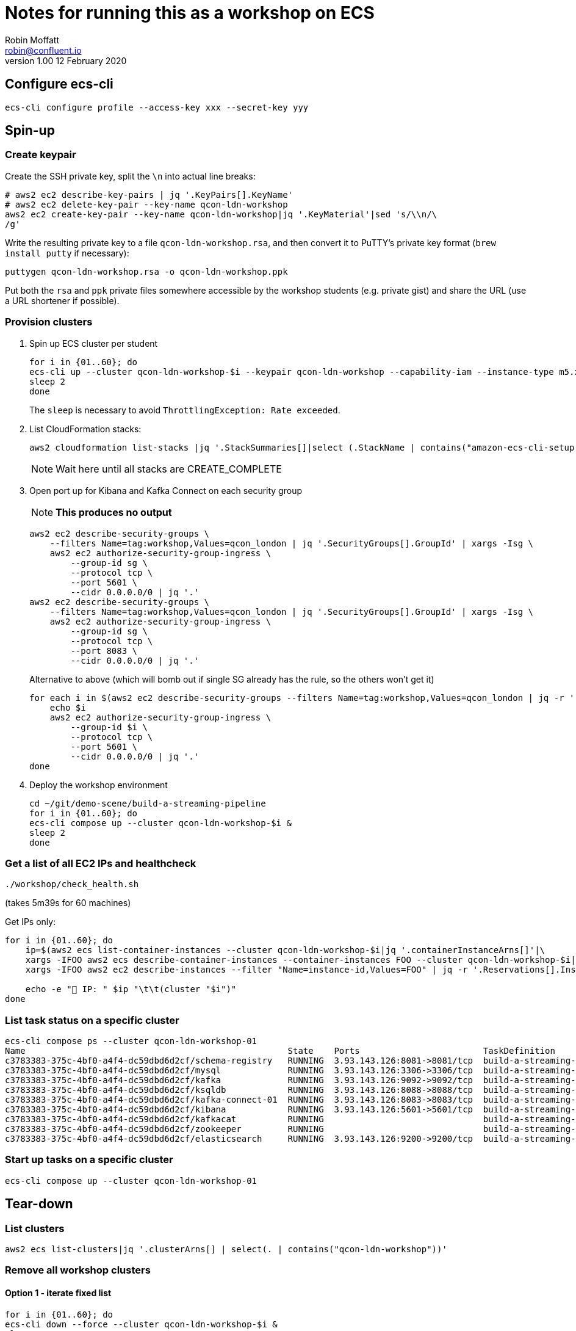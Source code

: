 = Notes for running this as a workshop on ECS
Robin Moffatt <robin@confluent.io>
v1.00 12 February 2020

== Configure ecs-cli

[source,bash]
----
ecs-cli configure profile --access-key xxx --secret-key yyy
----

== Spin-up

=== Create keypair

Create the SSH private key, split the `\n` into actual line breaks:

[source,bash]
----
# aws2 ec2 describe-key-pairs | jq '.KeyPairs[].KeyName'
# aws2 ec2 delete-key-pair --key-name qcon-ldn-workshop 
aws2 ec2 create-key-pair --key-name qcon-ldn-workshop|jq '.KeyMaterial'|sed 's/\\n/\
/g'
----

Write the resulting private key to a file `qcon-ldn-workshop.rsa`, and then convert it to PuTTY's private key format (`brew install putty` if necessary): 

[source,bash]
----
puttygen qcon-ldn-workshop.rsa -o qcon-ldn-workshop.ppk
----

Put both the `rsa` and `ppk` private files somewhere accessible by the workshop students (e.g. private gist) and share the URL (use a URL shortener if possible). 

=== Provision clusters

1. Spin up ECS cluster per student
+
[source,bash]
----
for i in {01..60}; do 
ecs-cli up --cluster qcon-ldn-workshop-$i --keypair qcon-ldn-workshop --capability-iam --instance-type m5.xlarge --port 22 --tags owner=rmoff,project=workshops,team=devx,workshop=qcon_london,deleteafter=20200305 --launch-type EC2 &
sleep 2
done
----
+
The `sleep` is necessary to avoid `ThrottlingException: Rate exceeded`. 

2. List CloudFormation stacks:
+
[source,bash]
----
aws2 cloudformation list-stacks |jq '.StackSummaries[]|select (.StackName | contains("amazon-ecs-cli-setup-qcon-ldn-workshop"))|[.CreationTime, .StackName, .StackStatus]|@csv'|column -t -s,| sed 's/\"//g'| sed 's/\\//g' | sort
----
+
NOTE: Wait here until all stacks are CREATE_COMPLETE

3. Open port up for Kibana and Kafka Connect on each security group
+
NOTE: *This produces no output*
+
[source,bash]
----
aws2 ec2 describe-security-groups \
    --filters Name=tag:workshop,Values=qcon_london | jq '.SecurityGroups[].GroupId' | xargs -Isg \
    aws2 ec2 authorize-security-group-ingress \
        --group-id sg \
        --protocol tcp \
        --port 5601 \
        --cidr 0.0.0.0/0 | jq '.'
aws2 ec2 describe-security-groups \
    --filters Name=tag:workshop,Values=qcon_london | jq '.SecurityGroups[].GroupId' | xargs -Isg \
    aws2 ec2 authorize-security-group-ingress \
        --group-id sg \
        --protocol tcp \
        --port 8083 \
        --cidr 0.0.0.0/0 | jq '.'        
----
+
Alternative to above (which will bomb out if single SG already has the rule, so the others won't get it)
+
[source,bash]
----
for each i in $(aws2 ec2 describe-security-groups --filters Name=tag:workshop,Values=qcon_london | jq -r '.SecurityGroups[].GroupId'); do 
    echo $i
    aws2 ec2 authorize-security-group-ingress \
        --group-id $i \
        --protocol tcp \
        --port 5601 \
        --cidr 0.0.0.0/0 | jq '.'
done
----


4. Deploy the workshop environment
+
[source,bash]
----
cd ~/git/demo-scene/build-a-streaming-pipeline
for i in {01..60}; do 
ecs-cli compose up --cluster qcon-ldn-workshop-$i &
sleep 2
done
----

=== Get a list of all EC2 IPs and healthcheck

[source,bash]
----
./workshop/check_health.sh
----
(takes 5m39s for 60 machines)


Get IPs only:

[source,bash]
----
for i in {01..60}; do
    ip=$(aws2 ecs list-container-instances --cluster qcon-ldn-workshop-$i|jq '.containerInstanceArns[]'|\
    xargs -IFOO aws2 ecs describe-container-instances --container-instances FOO --cluster qcon-ldn-workshop-$i|jq '.containerInstances[].ec2InstanceId'|\
    xargs -IFOO aws2 ec2 describe-instances --filter "Name=instance-id,Values=FOO" | jq -r '.Reservations[].Instances[].PublicIpAddress')

    echo -e "👾 IP: " $ip "\t\t(cluster "$i")"
done
----

=== List task status on a specific cluster 

[source,bash]
----
ecs-cli compose ps --cluster qcon-ldn-workshop-01
Name                                                   State    Ports                        TaskDefinition                 Health
c3783383-375c-4bf0-a4f4-dc59dbd6d2cf/schema-registry   RUNNING  3.93.143.126:8081->8081/tcp  build-a-streaming-pipeline:62  UNKNOWN
c3783383-375c-4bf0-a4f4-dc59dbd6d2cf/mysql             RUNNING  3.93.143.126:3306->3306/tcp  build-a-streaming-pipeline:62  UNKNOWN
c3783383-375c-4bf0-a4f4-dc59dbd6d2cf/kafka             RUNNING  3.93.143.126:9092->9092/tcp  build-a-streaming-pipeline:62  UNKNOWN
c3783383-375c-4bf0-a4f4-dc59dbd6d2cf/ksqldb            RUNNING  3.93.143.126:8088->8088/tcp  build-a-streaming-pipeline:62  UNKNOWN
c3783383-375c-4bf0-a4f4-dc59dbd6d2cf/kafka-connect-01  RUNNING  3.93.143.126:8083->8083/tcp  build-a-streaming-pipeline:62  UNKNOWN
c3783383-375c-4bf0-a4f4-dc59dbd6d2cf/kibana            RUNNING  3.93.143.126:5601->5601/tcp  build-a-streaming-pipeline:62  UNKNOWN
c3783383-375c-4bf0-a4f4-dc59dbd6d2cf/kafkacat          RUNNING                               build-a-streaming-pipeline:62  UNKNOWN
c3783383-375c-4bf0-a4f4-dc59dbd6d2cf/zookeeper         RUNNING                               build-a-streaming-pipeline:62  UNKNOWN
c3783383-375c-4bf0-a4f4-dc59dbd6d2cf/elasticsearch     RUNNING  3.93.143.126:9200->9200/tcp  build-a-streaming-pipeline:62  UNKNOWN
----

=== Start up tasks on a specific cluster 

[source,bash]
----
ecs-cli compose up --cluster qcon-ldn-workshop-01
----



== Tear-down

=== List clusters

[source,bash]
----
aws2 ecs list-clusters|jq '.clusterArns[] | select(. | contains("qcon-ldn-workshop"))' 
----

=== Remove all workshop clusters 

==== Option 1 - iterate fixed list

[source,bash]
----
for i in {01..60}; do 
ecs-cli down --force --cluster qcon-ldn-workshop-$i &
sleep 2
done
----

==== Option 2 - pattern match

(this runs serially and takes a while; wonder if there's a more efficient way with `ecs` vs `ecs-cli`? )

[source,bash]
----
aws2 ecs list-clusters|jq '.clusterArns[] | select(. | contains("qcon-ldn-workshop"))' |\
    xargs -IFOO aws2 ecs describe-clusters --clusters FOO| \
    jq '.clusters[].clusterName' | \
    xargs -IFOO ecs-cli down --force --cluster FOO
----

==== Check all are gone

[source,bash]
----
aws2 cloudformation list-stacks |jq '.StackSummaries[]|select (.StackName | contains("amazon-ecs-cli-setup-qcon-ldn-workshop"))|[.CreationTime, .StackName, .StackStatus]|@csv'|column -t -s,| sed 's/\"//g'| sed 's/\\//g' | sort

2020-02-10T18:36:53.954000+00:00  amazon-ecs-cli-setup-qcon-ldn-workshop     DELETE_COMPLETE
2020-02-11T16:00:08.760000+00:00  amazon-ecs-cli-setup-qcon-ldn-workshop     DELETE_COMPLETE
2020-02-11T16:59:37.206000+00:00  amazon-ecs-cli-setup-qcon-ldn-workshop-01  DELETE_COMPLETE
----
